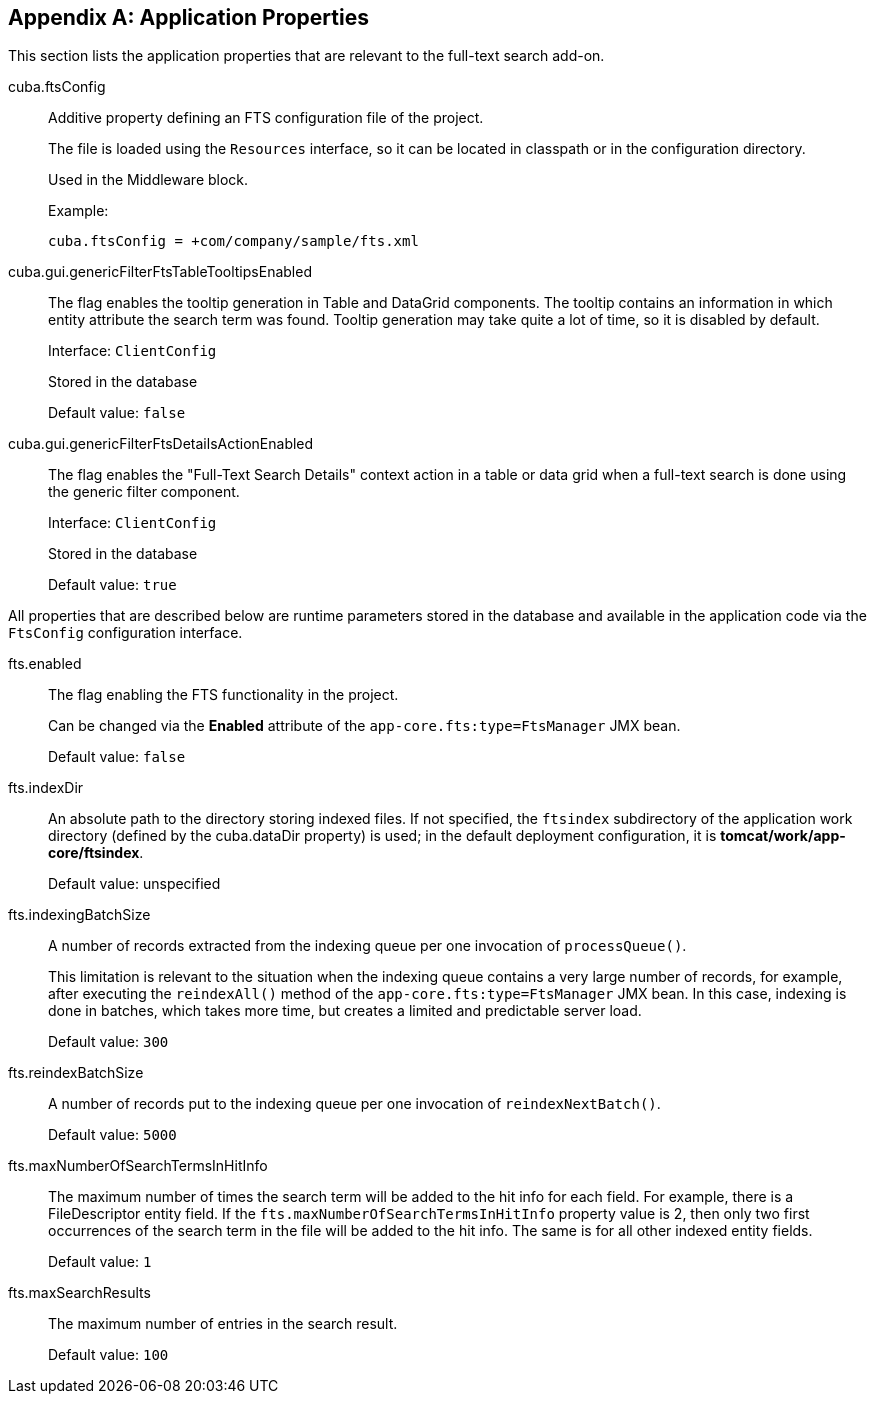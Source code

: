 :sourcesdir: ../../source

[[fts_properties]]
[appendix]
== Application Properties

This section lists the application properties that are relevant to the full-text search add-on.

[[cuba.ftsConfig]]
cuba.ftsConfig::

Additive property defining an FTS configuration file of the project.
+
The file is loaded using the `Resources` interface, so it can be located in classpath or in the configuration directory.
+
Used in the Middleware block.
+
Example:
+
[source, properties]
----
cuba.ftsConfig = +com/company/sample/fts.xml
----

[[cuba.gui.genericFilterFtsTableTooltipsEnabled]]
cuba.gui.genericFilterFtsTableTooltipsEnabled:: The flag enables the tooltip generation in Table and DataGrid components. The tooltip contains an information in which entity attribute the search term was found. Tooltip generation may take quite a lot of time, so it is disabled by default.
+
Interface: `ClientConfig`
+
Stored in the database
+
Default value: `false`

[[cuba.gui.genericFilterFtsDetailsActionEnabled]]
cuba.gui.genericFilterFtsDetailsActionEnabled:: The flag enables the "Full-Text Search Details" context action in a table or data grid when a full-text search is done using the generic filter component.
+
Interface: `ClientConfig`
+
Stored in the database
+
Default value: `true`

All properties that are described below are runtime parameters stored in the database and available in the application code via the `FtsConfig` configuration interface.

[[fts.enabled]]
fts.enabled:: The flag enabling the FTS functionality in the project.
+
Can be changed via the *Enabled* attribute of the `app-core.fts:type=FtsManager` JMX bean.
+
Default value: `false`

[[fts.indexDir]]
fts.indexDir:: An absolute path to the directory storing indexed files. If not specified, the `ftsindex` subdirectory of the application work directory (defined by the cuba.dataDir property) is used; in the default deployment configuration, it is *tomcat/work/app-core/ftsindex*.
+
Default value: unspecified

[[fts.indexingBatchSize]]
fts.indexingBatchSize:: A number of records extracted from the indexing queue per one invocation of `processQueue()`.
+
This limitation is relevant to the situation when the indexing queue contains a very large number of records, for example, after executing the `reindexAll()` method of the `app-core.fts:type=FtsManager` JMX bean. In this case, indexing is done in batches, which takes more time, but creates a limited and predictable server load.
+
Default value: `300`

[[fts.reindexBatchSize]]
fts.reindexBatchSize::
+
--
A number of records put to the indexing queue per one invocation of `reindexNextBatch()`.

Default value: `5000`
--

[[fts.maxNumberOfSearchTermsInHitInfo]]
fts.maxNumberOfSearchTermsInHitInfo:: The maximum number of times the search term will be added to the hit info for each field. For example, there is a FileDescriptor entity field. If the `fts.maxNumberOfSearchTermsInHitInfo` property value is 2, then only two first occurrences of the search term in the file will be added to the hit info. The same is for all other indexed entity fields.
+
Default value: `1`

[[fts.maxSearchResults]]
fts.maxSearchResults:: The maximum number of entries in the search result.
+
Default value: `100`
